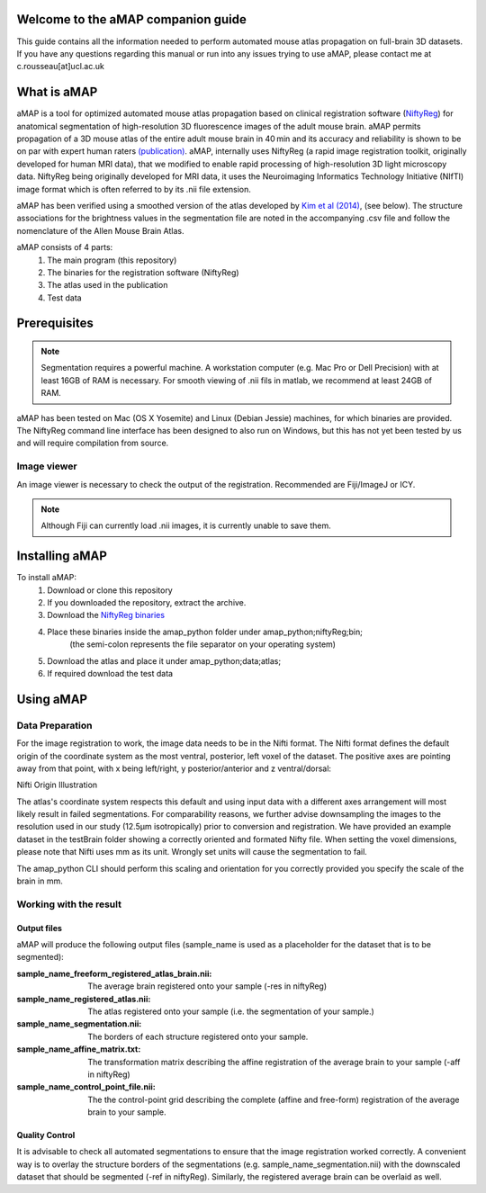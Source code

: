 Welcome to the aMAP companion guide
===================================
This guide contains all the information needed to perform automated mouse atlas propagation on full-brain 3D datasets.
If you have any questions regarding this manual or run into any issues trying to use aMAP, please contact
me at c.rousseau[at]ucl.ac.uk


What is aMAP
============

aMAP is a tool for optimized automated mouse atlas propagation based on clinical registration software
(`NiftyReg <http://cmictig.cs.ucl.ac.uk/research/software/software-nifty/niftyreg>`__) for anatomical segmentation
of high-resolution 3D fluorescence images of the adult mouse brain.
aMAP permits propagation of a 3D mouse atlas of the entire adult mouse brain in 40 min and its accuracy and
reliability is shown to be on par with expert human raters
`(publication) <https://www.ncbi.nlm.nih.gov/pmc/articles/PMC4941048/>`__.
aMAP, internally uses NiftyReg (a rapid image registration toolkit, originally developed for human MRI data),
that we modified to enable rapid processing of high-resolution 3D light microscopy data.
NiftyReg being originally developed for MRI data, it uses the Neuroimaging Informatics Technology Initiative (NIfTI)
image format which is often referred to by its .nii file extension.

aMAP has been verified using a smoothed version of the atlas developed by
`Kim et al (2014) <http://www.cell.com/cell-reports/abstract/S2211-1247%2814%2901043-2>`__, (see below).
The structure associations for the brightness values in the segmentation file are noted in the accompanying .csv file
and follow the nomenclature of the Allen Mouse Brain Atlas.

aMAP consists of 4 parts:
    #. The main program (this repository)
    #. The binaries for the registration software (NiftyReg)
    #. The atlas used in the publication
    #. Test data


Prerequisites
=============

.. note::

    Segmentation requires a powerful machine.
    A workstation computer (e.g. Mac Pro or Dell Precision) with at least 16GB of RAM is necessary.
    For smooth viewing of .nii fils in matlab, we recommend at least 24GB of RAM.

aMAP has been tested on Mac (OS X Yosemite) and Linux (Debian Jessie) machines, for which binaries are provided.
The NiftyReg command line interface has been designed to also run on Windows, but this has not yet been tested by us
and will require compilation from source.


Image viewer
------------

An image viewer is necessary to check the output of the registration. Recommended are Fiji/ImageJ or ICY.

.. note::

    Although Fiji can currently load .nii images, it is currently unable to save them.



Installing aMAP
===============

To install aMAP:
    #. Download or clone this repository
    #. If you downloaded the repository, extract the archive.
    #. Download the `NiftyReg binaries <http://www.gatsby.ucl.ac.uk/%7Etest/aMAP-0.0.1.tar.gz>`__
    #. Place these binaries inside the amap_python folder under amap_python;niftyReg;bin;
        (the semi-colon represents the file separator on your operating system)
    #. Download the atlas and place it under amap_python;data;atlas;
    #. If required download the test data


Using aMAP
==========

Data Preparation
----------------

For the image registration to work, the image data needs to be in the Nifti format.
The Nifti format defines the default origin of the coordinate system as the most
ventral, posterior, left voxel of the dataset.
The positive axes are pointing away from that point, with x being left/right, y posterior/anterior and z ventral/dorsal:

Nifti Origin Illustration

The atlas's coordinate system respects this default and using input data with a different axes arrangement
will most likely result in failed segmentations. For comparability reasons, we further advise downsampling the images
to the resolution used in our study (12.5µm isotropically) prior to conversion and registration.
We have provided an example dataset in the testBrain folder showing a correctly oriented and formated Nifty file.
When setting the voxel dimensions, please note that Nifti uses mm as its unit.
Wrongly set units will cause the segmentation to fail.

The amap_python CLI should perform this scaling and orientation for you correctly provided you specify the scale
of the brain in mm.

Working with the result
-----------------------
Output files
************

aMAP will produce the following output files (sample_name is used as a placeholder for the dataset that is to be segmented):

:sample_name_freeform_registered_atlas_brain.nii:
    The average brain registered onto your sample (-res in niftyReg)
:sample_name_registered_atlas.nii:
    The atlas registered onto your sample (i.e. the segmentation of your sample.)
:sample_name_segmentation.nii:
    The borders of each structure registered onto your sample.
:sample_name_affine_matrix.txt:
    The transformation matrix describing the affine registration of the average brain to your sample (-aff in niftyReg)
:sample_name_control_point_file.nii:
    The the control-point grid describing the complete (affine and free-form) registration of the average brain
    to your sample.


Quality Control
***************

It is advisable to check all automated segmentations to ensure that the image registration worked correctly.
A convenient way is to overlay the structure borders of the segmentations (e.g. sample_name_segmentation.nii)
with the downscaled dataset that should be segmented (-ref in niftyReg).
Similarly, the registered average brain can be overlaid as well.


